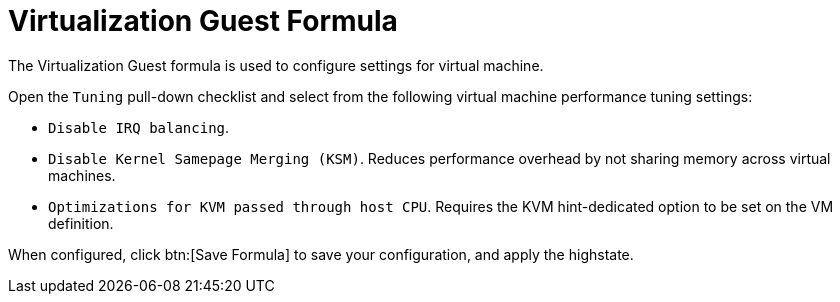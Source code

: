 [[virt-guest-formula]]
= Virtualization Guest Formula

The Virtualization Guest formula is used to configure settings for virtual machine.

Open the [guimenu]``Tuning`` pull-down checklist and select from the following virtual machine performance tuning settings:

* [guimenu]``Disable IRQ balancing``.
* [guimenu]``Disable Kernel Samepage Merging (KSM)``.
  Reduces performance overhead by not sharing memory across virtual machines.
* [guimenu]``Optimizations for KVM passed through host CPU``.
  Requires the KVM hint-dedicated option to be set on the VM definition.

When configured, click btn:[Save Formula] to save your configuration, and apply the highstate.
